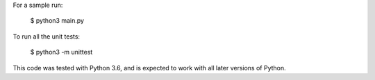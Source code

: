 For a sample run:

    $ python3 main.py

To run all the unit tests:

    $ python3 -m unittest

This code was tested with Python 3.6, and is expected to work with all later
versions of Python.
